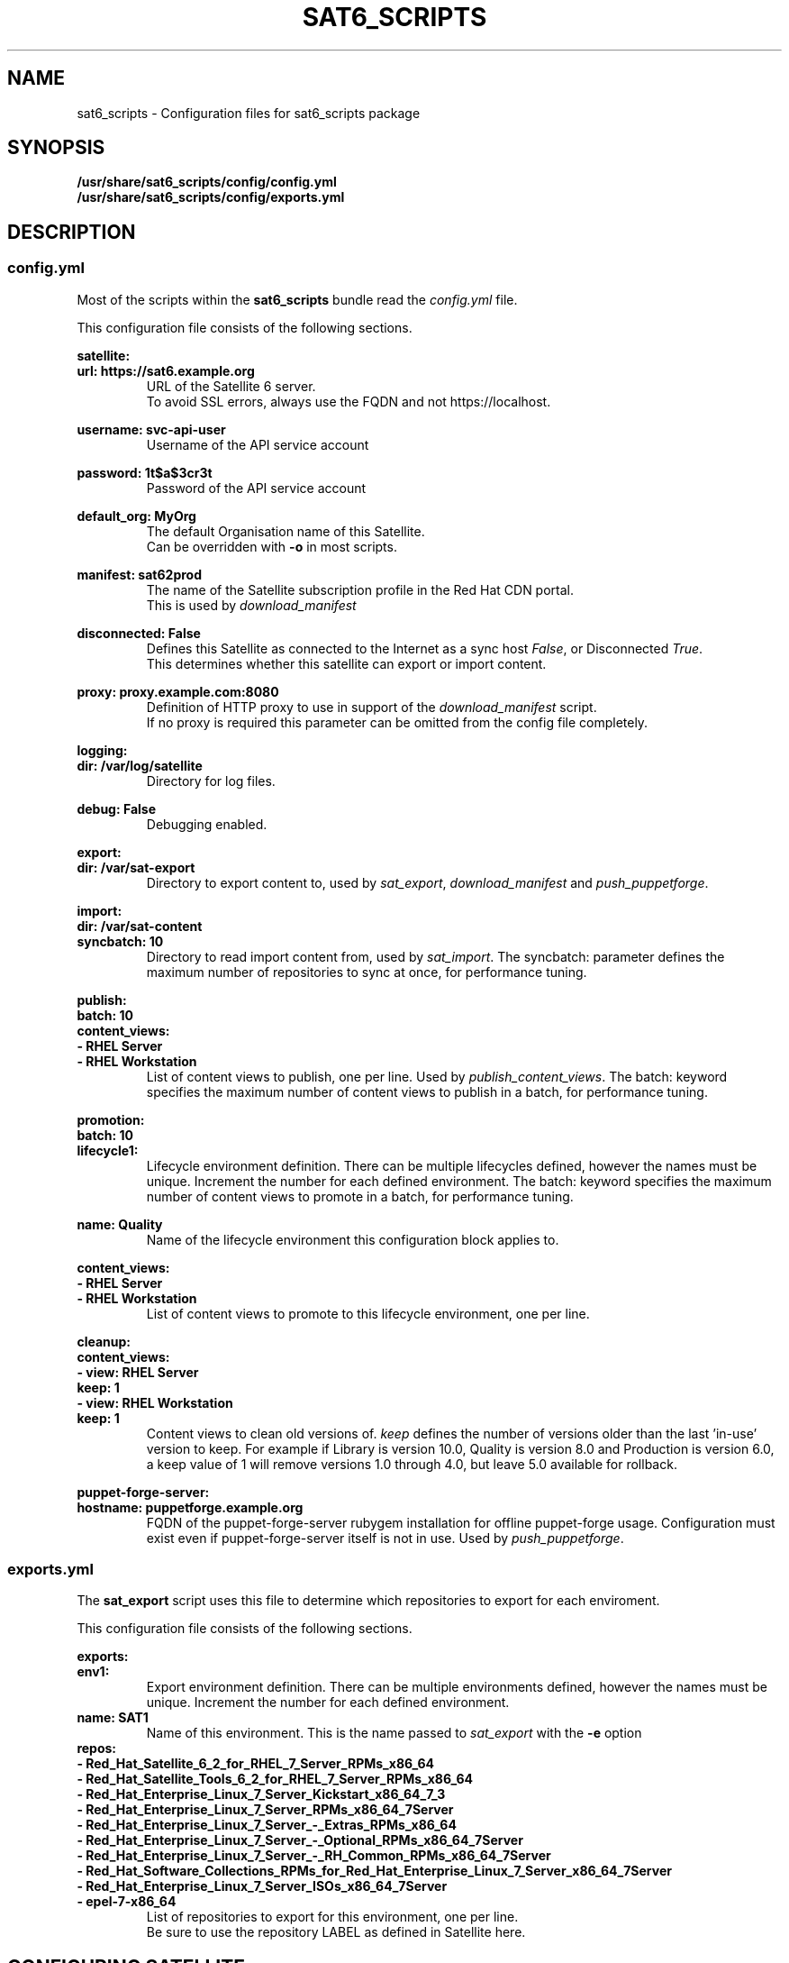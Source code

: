 .\" Manpage for sat6_scripts configuration.
.\" Contact ggatward@redhat.com to correct errors or typos.
.TH SAT6_SCRIPTS 8 "04 Jan 2017" "sat6_scripts" "sat6_scripts User Manual" man page"
.SH NAME
sat6_scripts \- Configuration files for sat6_scripts package

.SH SYNOPSIS
.B /usr/share/sat6_scripts/config/config.yml
.br
.B /usr/share/sat6_scripts/config/exports.yml

.SH DESCRIPTION
.SS config.yml
Most of the scripts within the
.B sat6_scripts
bundle read the
.I config.yml
file.

This configuration file consists of the following sections.


.B satellite:
.br
.B "  url: https://sat6.example.org"
.RS
URL of the Satellite 6 server.
.br
To avoid SSL errors, always use the FQDN and not https://localhost.
.RE

.B "  username: svc-api-user"
.RS
Username of the API service account
.RE

.B "  password: 1t$a$3cr3t"
.RS
Password of the API service account
.RE

.B "  default_org: MyOrg"
.RS
The default Organisation name of this Satellite.
.br
Can be overridden with
.B -o
in most scripts.
.RE

.B "  manifest: sat62prod"
.RS
The name of the Satellite subscription profile in the Red Hat CDN portal.
.br
This is used by
.I download_manifest
.RE

.B "  disconnected: False"
.RS
Defines this Satellite as connected to the Internet as a sync host
.IR False ,
or Disconnected
.IR True .
.br
This determines whether this satellite can export or import content.
.RE

.B "  proxy: proxy.example.com:8080"
.RS
Definition of HTTP proxy to use in support of the
.I download_manifest
script.
.br
If no proxy is required this parameter can be omitted from the config file completely.
.RE


.B logging:
.br
.B "  dir: /var/log/satellite"
.RS
Directory for log files.
.RE

.B "  debug: False"
.RS
Debugging enabled.
.RE


.B export:
.br
.B "  dir: /var/sat-export"
.RS
Directory to export content to, used by
.IR sat_export ,
.IR download_manifest " and"
.IR push_puppetforge .
.RE

.B import:
.br
.B "  dir: /var/sat-content"
.br
.B "  syncbatch: 10"
.RS
Directory to read import content from, used by
.IR sat_import .
The syncbatch: parameter defines the maximum number of repositories to sync at once, for performance tuning.
.RE

.B publish:
.br
.B "  batch: 10"
.br
.B "  content_views:"
.br
.B "    - RHEL Server"
.br
.B "    - RHEL Workstation"
.RS
List of content views to publish, one per line. Used by
.IR publish_content_views .
The batch: keyword specifies the maximum number of content views to publish in a batch, for performance tuning.
.RE

.B promotion:
.br
.B "  batch: 10"
.br
.B "  lifecycle1:"
.RS
Lifecycle environment definition. There can be multiple lifecycles defined, however
the names must be unique. Increment the number for each defined environment.
The batch: keyword specifies the maximum number of content views to promote in a batch, for performance tuning.
.RE

.B "    name: Quality"
.RS
Name of the lifecycle environment this configuration block applies to.
.RE

.B "    content_views:"
.br
.B "      - RHEL Server"
.br
.B "      - RHEL Workstation"
.RS
List of content views to promote to this lifecycle environment, one per line.
.RE


.B cleanup:
.br
.B "  content_views:"
.br
.B "    - view: RHEL Server"
.br
.B "      keep: 1"
.br
.B "    - view: RHEL Workstation"
.br
.B "      keep: 1"
.RS
Content views to clean old versions of.
.I keep
defines the number of versions older than the last 'in-use' version to keep.
For example if Library is version 10.0, Quality is version 8.0 and Production is version 6.0,
a keep value of 1 will remove versions 1.0 through 4.0, but leave 5.0 available for rollback.
.RE


.B puppet-forge-server:
.br
.B "  hostname: puppetforge.example.org"
.RS
FQDN of the puppet-forge-server rubygem installation for offline puppet-forge usage.
Configuration must exist even if puppet-forge-server itself is not in use. Used by
.IR push_puppetforge .
.RE


.SS exports.yml
The
.B sat_export
script uses this file to determine which repositories to export for each enviroment.

This configuration file consists of the following sections.

.B exports:
.br
.B "  env1:"
.RS
Export environment definition. There can be multiple environments defined, however
the names must be unique. Increment the number for each defined environment.
.RE
.B "    name: SAT1"
.RS
Name of this environment. This is the name passed to
.IR sat_export " with"
the
.BR -e " option"
.RE
.B "    repos:"
.br
.B "      - Red_Hat_Satellite_6_2_for_RHEL_7_Server_RPMs_x86_64"
.br
.B "      - Red_Hat_Satellite_Tools_6_2_for_RHEL_7_Server_RPMs_x86_64"
.br
.B "      - Red_Hat_Enterprise_Linux_7_Server_Kickstart_x86_64_7_3"
.br
.B "      - Red_Hat_Enterprise_Linux_7_Server_RPMs_x86_64_7Server"
.br
.B "      - Red_Hat_Enterprise_Linux_7_Server_-_Extras_RPMs_x86_64"
.br
.B "      - Red_Hat_Enterprise_Linux_7_Server_-_Optional_RPMs_x86_64_7Server"
.br
.B "      - Red_Hat_Enterprise_Linux_7_Server_-_RH_Common_RPMs_x86_64_7Server"
.br
.B "      - Red_Hat_Software_Collections_RPMs_for_Red_Hat_Enterprise_Linux_7_Server_x86_64_7Server"
.br
.B "      - Red_Hat_Enterprise_Linux_7_Server_ISOs_x86_64_7Server"
.br
.B "      - epel-7-x86_64"
.RS
List of repositories to export for this environment, one per line.
.br
Be sure to use the repository LABEL as defined in Satellite here.
.RE

.SH CONFIGURING SATELLITE

.SS CONFIGURE API USER ACCOUNT
Most scripts in the
.B sat6_scripts
bundle require an admin account that can interact with the API. This can be created using the
hammer command below:

.RS 3
.B "hammer user create --login svc-api --firstname API --lastname User --password='AP1Us3r' \&\"
.br
.B "  --mail no-reply@example.org --auth-source-id 1 --organization-ids 1 --default-organization-id 1 \\"
.br
.B "  --admin true"
.RE

.SS CONFIGURE EXPORTING SATELLITE (Sync Host)
Before the exports can be performed, the Satellite 6 server needs to be configured to allow
exports, with a file location defined and configured to hold the export.

A full Satellite 6 DoV export requires at least twice the space taken up by the pulp volume.
This is because the content is spooled to the export location and then copied into the final export format.
This spooling is a function of pulp and cannot be altered. As such, if we have 450Gb of synchronised content,
we will need at least 900Gb of space in the export volume. If we are exporting a specific environment, or
performing incremental exports, the space requirements are not as drastic, however a full sync will still
need to be performed initially.

For the examples here we have created a 900Gb logical volume mounted at
.B /var/sat-export

We need to configure Satellite to export to our new volume:
.RS 3
.B hammer settings set --name pulp_export_destination --value /var/sat-export
.br
.B chown foreman:foreman /var/sat-export
.br
.B semanage fcontext -a -t foreman_var_run_t "/var/sat-export(/.*)?"
.br
.B restorecon -RvF /var/sat-export
.RE

For the export to be reliable, the Satellite that is downloading content from upstream needs to be
configured for IMMEDIATE download. Background and OnDemand sync will not allow for reliable  exports.
.RS 3
.B hammer settings set --name default_download_policy --value immediate
.RE

Finally, the export location and API user details need to be updated in the
.I config.yml
file.


.SH FILES
.I /usr/share/sat6_scripts/config/config.yml
.br
.I /usr/share/sat6_scripts/config/exports.yml

.SH SEE ALSO
.BR sat6_export (8),
.BR sat_import (8),
.BR push_puppetforge (8),
.BR check_sync (8),
.BR download_manifest (8),
.BR publish_content_views (8),
.BR promote_content_views (8),
.BR clean_content_views (8).

.SH AUTHOR
Geoff Gatward <ggatward@redhat.com>
